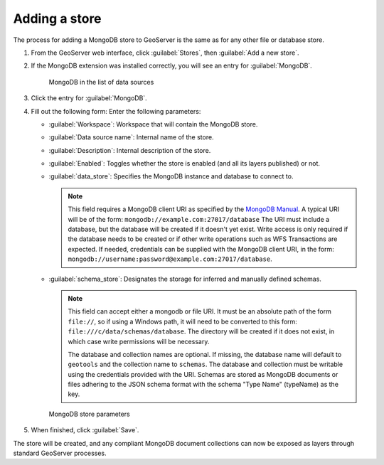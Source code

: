 .. _dataadmin.mongodb.store:

Adding a store
==============

The process for adding a MongoDB store to GeoServer is the same as for any other file or database store.

#. From the GeoServer web interface, click :guilabel:`Stores`, then :guilabel:`Add a new store`.

#. If the MongoDB extension was installed correctly, you will see an entry for :guilabel:`MongoDB`.

   .. figure:: img/mongodb_storelink.png

      MongoDB in the list of data sources

#. Click the entry for :guilabel:`MongoDB`.

#. Fill out the following form: Enter the following parameters:

   * :guilabel:`Workspace`: Workspace that will contain the MongoDB store.

   * :guilabel:`Data source name`: Internal name of the store.

   * :guilabel:`Description`: Internal description of the store.

   *  :guilabel:`Enabled`: Toggles whether the store is enabled (and all its layers published) or not.

   * :guilabel:`data_store`: Specifies the MongoDB instance and database to connect to.

     .. note::

        This field requires a MongoDB client URI as specified by the `MongoDB Manual <http://docs.mongodb.org/manual/reference/connection-string/>`_. A typical URI will be of the form: ``mongodb://example.com:27017/database`` The URI must include a database, but the database will be created if it doesn't yet exist. Write access is only required if the database needs to be created or if other write operations such as WFS Transactions are expected. If needed, credentials can be supplied with the MongoDB client URI, in the form:  ``mongodb://username:password@example.com:27017/database``. 

   * :guilabel:`schema_store`: Designates the storage for inferred and manually defined schemas.

     .. note::

        This field can accept either a mongodb or file URI. It must be an absolute path of the form ``file://``, so if using a Windows path, it will need to be converted to this form: ``file:///c/data/schemas/database``. The directory will be created if it does not exist, in which case write permissions will be necessary.

        The database and collection names are optional. If missing, the database name will default to ``geotools`` and the collection name to ``schemas``. The database and collection must be writable using the credentials provided with the URI. Schemas are stored as MongoDB documents or files adhering to the JSON schema format with the schema "Type Name" (typeName) as the key.

   .. figure:: img/mongodb_storepage.png

      MongoDB store parameters

#. When finished, click :guilabel:`Save`.

The store will be created, and any compliant MongoDB document collections can now be exposed as layers through standard GeoServer processes.

